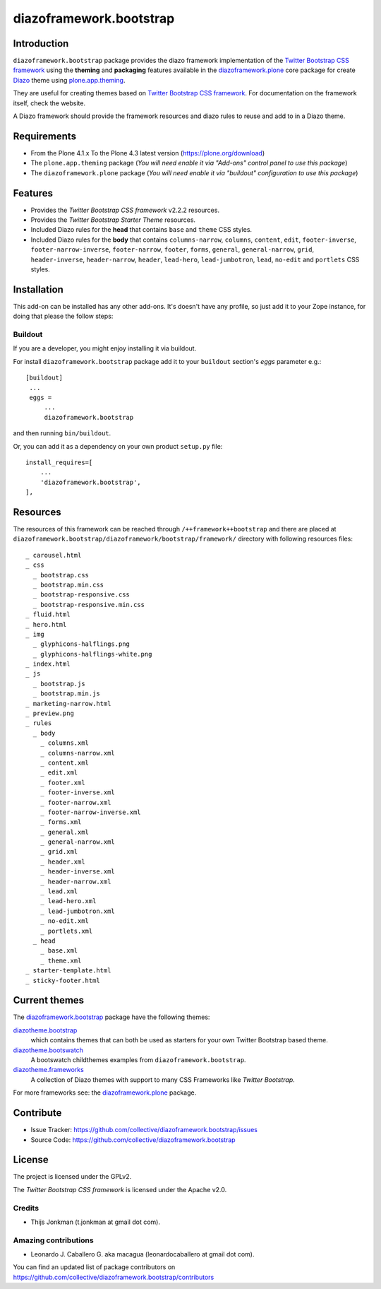 ========================
diazoframework.bootstrap
========================


Introduction
============

``diazoframework.bootstrap`` package provides the diazo framework implementation of the 
`Twitter Bootstrap CSS framework`_ using the **theming** and **packaging** features available in the 
`diazoframework.plone`_ core package for create `Diazo`_ theme using `plone.app.theming`_.

They are useful for creating themes based on `Twitter Bootstrap CSS framework`_. For documentation 
on the framework itself, check the website.

A Diazo framework should provide the framework resources and diazo rules to reuse 
and add to in a Diazo theme.


Requirements
============

- From the Plone 4.1.x To the Plone 4.3 latest version (https://plone.org/download)
- The ``plone.app.theming`` package (*You will need enable it via "Add-ons" control 
  panel to use this package*)
- The ``diazoframework.plone`` package (*You will need enable it via "buildout" 
  configuration to use this package*)


Features
========

- Provides the *Twitter Bootstrap CSS framework* v2.2.2 resources.
- Provides the *Twitter Bootstrap Starter Theme* resources.
- Included Diazo rules for the **head** that contains ``base`` and ``theme`` CSS styles.
- Included Diazo rules for the **body** that contains ``columns-narrow``, ``columns``, 
  ``content``, ``edit``, ``footer-inverse``, ``footer-narrow-inverse``, ``footer-narrow``, 
  ``footer``, ``forms``, ``general``, ``general-narrow``, ``grid``, ``header-inverse``, 
  ``header-narrow``, ``header``, ``lead-hero``, ``lead-jumbotron``, ``lead``, ``no-edit`` 
  and ``portlets`` CSS styles.


Installation
============

This add-on can be installed has any other add-ons. It's doesn't have any profile, so 
just add it to your Zope instance, for doing that please the follow steps: 


Buildout
--------

If you are a developer, you might enjoy installing it via buildout.

For install ``diazoframework.bootstrap`` package add it to your ``buildout`` section's 
*eggs* parameter e.g.: ::

   [buildout]
    ...
    eggs =
        ...
        diazoframework.bootstrap


and then running ``bin/buildout``.

Or, you can add it as a dependency on your own product ``setup.py`` file: ::

    install_requires=[
        ...
        'diazoframework.bootstrap',
    ],


Resources
=========

The resources of this framework can be reached through 
``/++framework++bootstrap`` and there are placed at 
``diazoframework.bootstrap/diazoframework/bootstrap/framework/`` 
directory with following resources files:

::

    _ carousel.html
    _ css
      _ bootstrap.css
      _ bootstrap.min.css
      _ bootstrap-responsive.css
      _ bootstrap-responsive.min.css
    _ fluid.html
    _ hero.html
    _ img
      _ glyphicons-halflings.png
      _ glyphicons-halflings-white.png
    _ index.html
    _ js
      _ bootstrap.js
      _ bootstrap.min.js
    _ marketing-narrow.html
    _ preview.png
    _ rules
      _ body
        _ columns.xml
        _ columns-narrow.xml
        _ content.xml
        _ edit.xml
        _ footer.xml
        _ footer-inverse.xml
        _ footer-narrow.xml
        _ footer-narrow-inverse.xml
        _ forms.xml
        _ general.xml
        _ general-narrow.xml
        _ grid.xml
        _ header.xml
        _ header-inverse.xml
        _ header-narrow.xml
        _ lead.xml
        _ lead-hero.xml
        _ lead-jumbotron.xml
        _ no-edit.xml
        _ portlets.xml
      _ head
        _ base.xml
        _ theme.xml
    _ starter-template.html
    _ sticky-footer.html


Current themes
==============

The `diazoframework.bootstrap`_ package have the following themes:

`diazotheme.bootstrap <https://github.com/TH-code/diazotheme.bootstrap>`_
   which contains themes that can both be used as starters for your own Twitter Bootstrap based theme.

`diazotheme.bootswatch <https://github.com/collective/diazotheme.bootswatch>`_
   A bootswatch childthemes examples from ``diazoframework.bootstrap``.

`diazotheme.frameworks <https://github.com/collective/diazotheme.frameworks>`_
   A collection of Diazo themes with support to many CSS Frameworks like *Twitter Bootstrap*.


For more frameworks see: the `diazoframework.plone`_ package.


Contribute
==========

- Issue Tracker: https://github.com/collective/diazoframework.bootstrap/issues
- Source Code: https://github.com/collective/diazoframework.bootstrap


License
=======

The project is licensed under the GPLv2.

The *Twitter Bootstrap CSS framework* is licensed under the Apache v2.0.


Credits
-------

- Thijs Jonkman (t.jonkman at gmail dot com).


Amazing contributions
---------------------

- Leonardo J. Caballero G. aka macagua (leonardocaballero at gmail dot com).

You can find an updated list of package contributors on https://github.com/collective/diazoframework.bootstrap/contributors


.. _`Twitter Bootstrap CSS framework`: http://twitter.github.io/bootstrap/
.. _`diazoframework.plone`: https://github.com/collective/diazoframework.plone#current-frameworks
.. _`Diazo`: http://diazo.org
.. _`plone.app.theming`: https://pypi.org/project/plone.app.theming/
.. _`diazoframework.bootstrap`: https://github.com/collective/diazoframework.bootstrap
